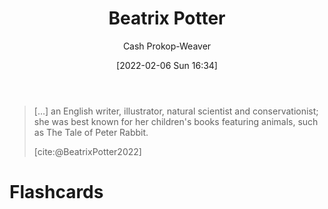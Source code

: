 :PROPERTIES:
:ID:       664e547c-e250-4fbf-9050-a245db80c1c4
:LAST_MODIFIED: [2023-09-05 Tue 20:20]
:END:
#+title: Beatrix Potter
#+hugo_custom_front_matter: :slug "664e547c-e250-4fbf-9050-a245db80c1c4"
#+author: Cash Prokop-Weaver
#+date: [2022-02-06 Sun 16:34]
#+filetags: :person:

#+begin_quote
[...] an English writer, illustrator, natural scientist and conservationist; she was best known for her children's books featuring animals, such as The Tale of Peter Rabbit.

[cite:@BeatrixPotter2022]
#+end_quote
* Flashcards
:PROPERTIES:
:ANKI_DECK: Default
:END:


#+print_bibliography: